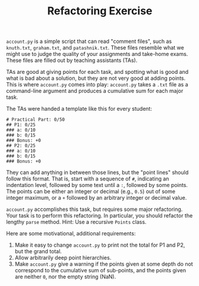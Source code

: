 #+TITLE: Refactoring Exercise

~account.py~ is a simple script that can read "comment files", such as
~knuth.txt~, ~graham.txt~, and ~patashnik.txt~. These files resemble what we
might use to judge the quality of your assignments and take-home exams. These
files are filled out by teaching assistants (TAs).

TAs are good at giving points for each task, and spotting what is good and what
is bad about a solution, but they are not very good at adding points.  This is
where ~account.py~ comes into play: ~account.py~ takes a ~.txt~ file as a
command-line argument and produces a cumulative sum for each major task.

The TAs were handed a template like this for every student:

#+BEGIN_SRC
# Practical Part: 0/50
## P1: 0/25
### a: 0/10
### b: 0/15
### Bonus: +0
## P2: 0/25
### a: 0/10
### b: 0/15
### Bonus: +0
#+END_SRC

They can add anything in between those lines, but the "point lines" should
follow this format. That is, start with a sequence of ~#~, indicating an
indentation level, followed by some text until a ~:~, followed by some points.
The points can be either an integer or decimal (e.g., ~0.5~) out of some
integer maximum, or a ~+~ followed by an arbitrary integer or decimal value.

~account.py~ accomplishes this task, but requires some major refactoring. Your
task is to perform this refactoring. In particular, you should refactor the
lengthy ~parse~ method. Hint: Use a recursive ~Points~ class.

Here are some motivational, additional requirements:

1. Make it easy to change ~account.py~ to print not the total for P1 and P2,
   but the grand total.
2. Allow arbitrarily deep point hierarchies.
3. Make ~account.py~ give a warning if the points given at some depth do not
   correspond to the cumulative sum of sub-points, and the points given are
   neither ~0~, nor the empty string (NaN).
